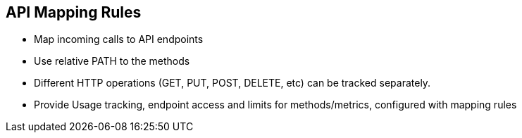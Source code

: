 :scrollbar:
:data-uri:
:noaudio:

== API Mapping Rules


* Map incoming calls to API endpoints
* Use relative PATH to the methods
* Different HTTP operations (GET, PUT, POST, DELETE, etc) can be tracked separately.
* Provide Usage tracking, endpoint access and limits for methods/metrics, configured with mapping rules

ifdef::showscript[]

=== Transcript

After you define your API creating methods and metrics, you can map your API endpoints or paths to the methods you’ve just defined.

Choose the HTTP method, available on the specific endpoint path, and select the equivalent method to map against. Different operations (GET, PUT, POST, DELETE, etc…​) on the same endpoint can be tracked separately.

Usage tracking, endpoint access and limits are based on the methods and metric[metrics] that are configured with these mapping rules. 


endif::showscript[]
